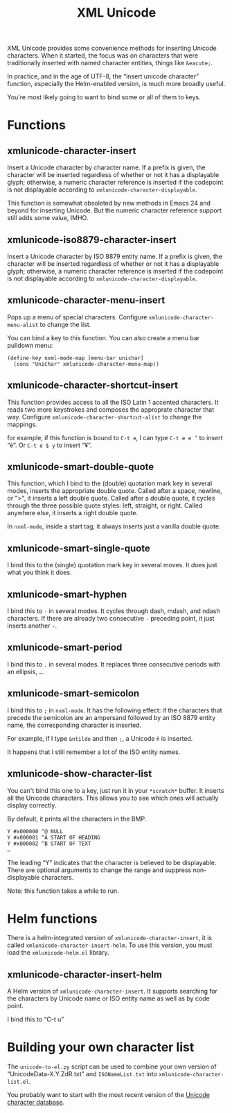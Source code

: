 #+TITLE: XML Unicode

XML Unicode provides some convenience methods for inserting Unicode
characters. When it started, the focus was on characters that were
traditionally inserted with named character entities, things like
~&eacute;~.

In practice, and in the age of UTF-8, the “insert unicode character”
function, especially the Helm-enabled version, is much more broadly
useful.

You're most likely going to want to bind some or all of them to keys.

* Functions
:PROPERTIES:
:CUSTOM_ID: h-1360DA90-BD78-4078-9766-3C00938A8024
:END:

** xmlunicode-character-insert
:PROPERTIES:
:CUSTOM_ID: h-B9A9513B-6931-43C0-9024-05DFDBB966C1
:END:

Insert a Unicode character by character name. If a prefix is given,
the character will be inserted regardless of whether or not it has a
displayable glyph; otherwise, a numeric character reference is
inserted if the codepoint is not displayable according to
~xmlunicode-character-displayable~.

This function is somewhat obsoleted by new methods in Emacs 24 and
beyond for inserting Unicode. But the numeric character reference
support still adds some value, IMHO.

** xmlunicode-iso8879-character-insert
:PROPERTIES:
:CUSTOM_ID: h-3AC26E79-5FFA-4A50-9F6F-EC6E31144CEF
:END:

Insert a Unicode character by ISO 8879 entity name. If a prefix is
given, the character will be inserted regardless of whether or not it
has a displayable glyph; otherwise, a numeric character reference is
inserted if the codepoint is not displayable according to
~xmlunicode-character-displayable~.

** xmlunicode-character-menu-insert
:PROPERTIES:
:CUSTOM_ID: h-E80BB1A2-3E17-4F0C-8CE7-E30D2F1DE603
:END:

Pops up a menu of special characters. Configure
~xmlunicode-character-menu-alist~ to change the list.

You can bind a key to this function. You can also create a menu
bar pulldown menu:

#+BEGIN_SRC elisp
    (define-key nxml-mode-map [menu-bar unichar]
      (cons "UniChar" xmlunicode-character-menu-map))
#+END_SRC

** xmlunicode-character-shortcut-insert
:PROPERTIES:
:CUSTOM_ID: h-CF8767C4-8C9A-4E54-8BE4-3531864B848F
:END:

This function provides access to all the ISO Latin 1 accented
characters. It reads two more keystrokes and composes the approprate
character that way. Configure ~xmlunicode-character-shortcut-alist~ to
change the mappings.

for example, if this function is bound to ~C-t e~, I can type
~C-t e e ’~
to insert “é”. Or
~C-t e $ y~
 to insert “¥”.

** xmlunicode-smart-double-quote
:PROPERTIES:
:CUSTOM_ID: h-0C8B6552-FF7B-42E6-8A6D-4F3F65DCE82D
:END:

This function, which I bind to the (double) quotation mark key in
several modes, inserts the appropriate double quote. Called after a
space, newline, or ">", it inserts a left double quote. Called after a
double quote, it cycles through the three possible quote styles: left,
straight, or right. Called anywhere else, it inserts a right double
quote.

In ~nxml-mode~, inside a start tag, it always inserts just a vanilla double quote.

** xmlunicode-smart-single-quote
:PROPERTIES:
:CUSTOM_ID: h-FC1582F1-592D-4E9E-A3E8-B63A033EFE40
:END:

I bind this to the (single) quotation mark key in several moves. It
does just what you think it does.

** xmlunicode-smart-hyphen
:PROPERTIES:
:CUSTOM_ID: h-7A563959-62A3-441E-B06C-02CA7D39950A
:END:

I bind this to ~-~ in several modes. It cycles through dash, mdash, and
ndash characters. If there are already two consecutive ~-~ preceding point,
it just inserts another ~-~.

** xmlunicode-smart-period
:PROPERTIES:
:CUSTOM_ID: h-D01593AD-3AFF-4F04-8130-C1FCB6A9A5C7
:END:

I bind this to ~.~ in several modes. It replaces three consecutive
periods with an ellipsis, ~…~.

** xmlunicode-smart-semicolon
:PROPERTIES:
:CUSTOM_ID: h-B654FA86-C50E-4711-A785-D2E5E72AB25F
:END:

I bind this to ~;~ in ~nxml-mode~. It has the following effect: if the
characters that precede the semicolon are an ampersand followed by an ISO
8879 entity name, the corresponding character is inserted.

For example, if I type ~&ntilde~ and then ~;~, a Unicode ~ñ~ is inserted.

It happens that I still remember a lot of the ISO entity names.

** xmlunicode-show-character-list
:PROPERTIES:
:CUSTOM_ID: h-CB68BCA6-FD3F-4638-A31D-DFA4F506A755
:END:

You can't bind this one to a key, just run it in your ~*scratch*~
buffer. It inserts all the Unicode characters. This allows you to see
which ones will actually display correctly.

By default, it prints all the characters in the BMP.

#+BEGIN_SRC
Y #x000000 ^@ NULL
Y #x000001 ^A START OF HEADING
Y #x000002 ^B START OF TEXT
…
#+END_SRC

The leading “Y” indicates that the character is believed to be
displayable. There are optional arguments to change the range and
suppress non-displayable characters.

Note: this function takes a while to run.

* Helm functions
:PROPERTIES:
:CUSTOM_ID: h-3438C4A9-9135-4CBB-8103-107CB9B651D9
:END:

There is a helm-integrated version of ~xmlunicode-character-insert~, it is called
~xmlunicode-character-insert-helm~. To use this version, you must load the
~xmlunicode-helm.el~ library.

** xmlunicode-character-insert-helm
:PROPERTIES:
:CUSTOM_ID: h-1F3F6372-7919-4D5F-B8E7-20E10A3129AD
:END:

A Helm version of ~xmlunicode-character-insert~. It supports searching
for the characters by Unicode name or ISO entity name as well as by
code point.

I bind this to “C-t u”

* Building your own character list
:PROPERTIES:
:CUSTOM_ID: h-C65479C0-39E3-4021-BF4C-F2564C5CC8C4
:END:

The ~unicode-to-el.py~ script can be used to combine your own version
of “UnicodeData-X.Y.ZdR.txt” and ~ISONameList.txt~ into
~xmlunicode-character-list.el~.

You probably want to start with the most recent version of the
[[https://www.unicode.org/Public/UCD/latest/ucd/UnicodeData.txt][Unicode character database]].
